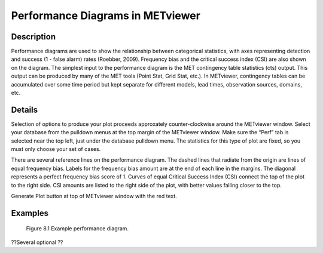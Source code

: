Performance Diagrams in METviewer
=================================

Description
-----------

Performance diagrams are used to show the relationship between categorical statistics, with axes representing detection and success (1 - false alarm) rates (Roebber, 2009). Frequency bias and the critical success index (CSI) are also shown on the diagram. The simplest input to the performance diagram is the MET contingency table statistics (cts) output. This output can be produced by many of the MET tools (Point Stat, Grid Stat, etc.). In METviewer, contingency tables can be accumulated over some time period but kept separate for different models, lead times, observation sources, domains, etc. 

Details
-------

Selection of options to produce your plot proceeds approxately counter-clockwise around the METviewer window. Select your database from the pulldown menus at the top margin of the METviewer window. Make sure the “Perf” tab is selected near the top left, just under the database pulldown menu. The statistics for this type of plot are fixed, so you must only choose your set of cases. 

There are several reference lines on the performance diagram. The dashed lines that radiate from the origin are lines of equal frequency bias. Labels for the frequency bias amount are at the end of each line in the margins. The diagonal represents a perfect frequency bias score of 1. Curves of equal Critical Success Index (CSI) connect the top of the plot to the right side. CSI amounts are listed to the right side of the plot, with better values falling closer to the top. 

Generate Plot button at top of METviewer window with the red text. 

Examples
--------
 
.. figure:: PerfDiag_Example.png

	    Figure 8.1 Example performance diagram.


| ??Several optional ??
